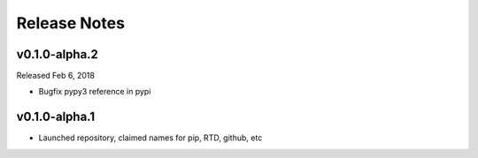 Release Notes
=============

v0.1.0-alpha.2
--------------

Released Feb 6, 2018

- Bugfix pypy3 reference in pypi

v0.1.0-alpha.1
--------------

- Launched repository, claimed names for pip, RTD, github, etc
